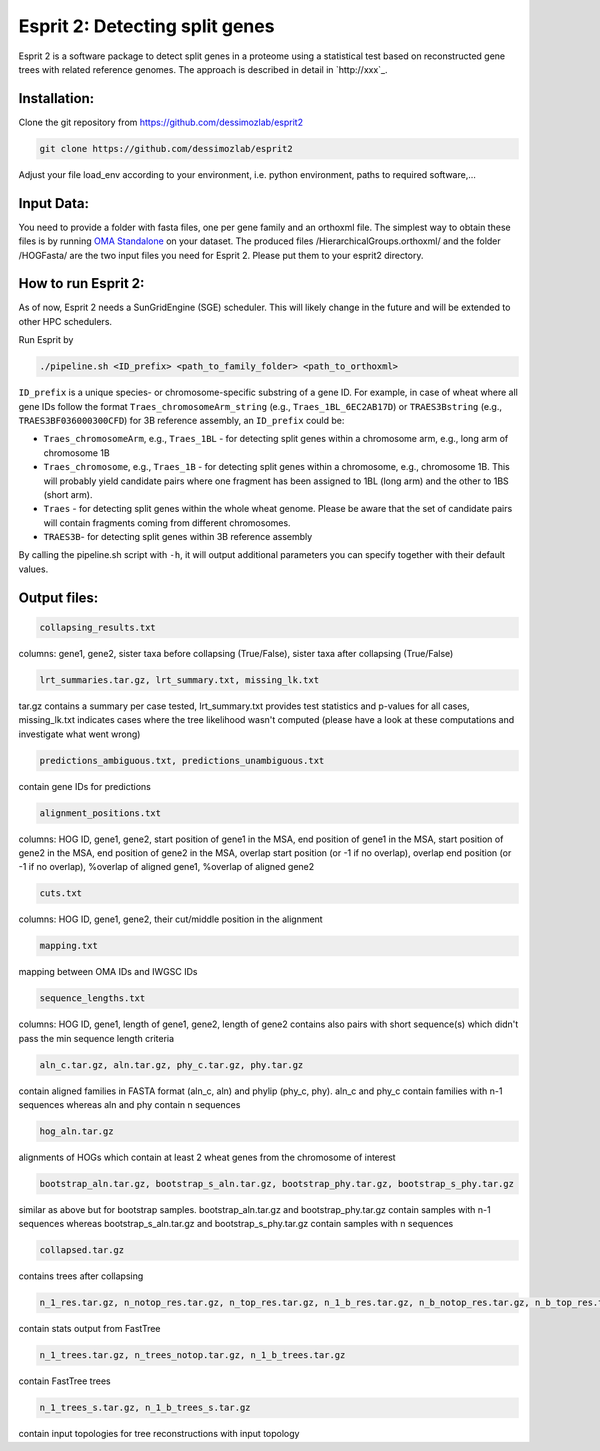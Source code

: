 Esprit 2: Detecting split genes
===============================

Esprit 2 is a software package to detect split genes in a proteome using 
a statistical test based on reconstructed gene trees with related reference
genomes. The approach is described in detail in `http://xxx`_.



Installation:
-------------

Clone the git repository from https://github.com/dessimozlab/esprit2

.. code-block:: sh

    git clone https://github.com/dessimozlab/esprit2

Adjust your file load_env according to your environment, i.e. python environment,
paths to required software,... 


Input Data:
-----------

You need to provide a folder with fasta files, one per gene family and an 
orthoxml file. The simplest way to obtain these files is by running 
`OMA Standalone <http://omabrowser.org/standalone>`_ on your dataset. 
The produced files /HierarchicalGroups.orthoxml/ and the folder /HOGFasta/ 
are the two input files you need for Esprit 2. Please put them to your esprit2 directory. 

How to run Esprit 2:
--------------------

As of now, Esprit 2 needs a SunGridEngine (SGE) scheduler. This will likely
change in the future and will be extended to other HPC schedulers.

Run Esprit by 

.. code-block:: sh

    ./pipeline.sh <ID_prefix> <path_to_family_folder> <path_to_orthoxml>

``ID_prefix`` is a unique species- or chromosome-specific substring of a gene ID. For example, in case of wheat where all gene IDs follow the format ``Traes_chromosomeArm_string`` (e.g., ``Traes_1BL_6EC2AB17D``) or ``TRAES3Bstring`` (e.g., ``TRAES3BF036000300CFD``) for 3B reference assembly, an ``ID_prefix`` could be:

- ``Traes_chromosomeArm``, e.g., ``Traes_1BL`` - for detecting split genes within a chromosome arm, e.g., long arm of chromosome 1B

- ``Traes_chromosome``, e.g., ``Traes_1B`` - for detecting split genes within a chromosome, e.g., chromosome 1B. This will probably yield candidate pairs where one fragment has been assigned to 1BL (long arm) and the other to 1BS (short arm).

- ``Traes`` - for detecting split genes within the whole wheat genome. Please be aware that the set of candidate pairs will contain fragments coming from different chromosomes.

- ``TRAES3B``- for detecting split genes within 3B reference assembly

By calling the pipeline.sh script with ``-h``, it will output additional parameters
you can specify together with their default values.


Output files:
-------------

.. code-block:: sh

	collapsing_results.txt

columns: gene1, gene2, sister taxa before collapsing (True/False), sister taxa after collapsing (True/False)

.. code-block:: sh

	lrt_summaries.tar.gz, lrt_summary.txt, missing_lk.txt

tar.gz contains a summary per case tested, lrt_summary.txt provides test statistics and p-values for all cases, missing_lk.txt indicates cases where the tree likelihood wasn't computed (please have a look at these computations and investigate what went wrong) 	

.. code-block:: sh
	
	predictions_ambiguous.txt, predictions_unambiguous.txt

contain gene IDs for predictions

.. code-block:: sh
	
	alignment_positions.txt 

columns: HOG ID, gene1, gene2, start position of gene1 in the MSA, end position of gene1 in the MSA, start position of gene2 in the MSA, end position of gene2 in the MSA, overlap start position (or -1 if no overlap), overlap end position (or -1 if no overlap), %overlap of aligned gene1, %overlap of aligned gene2

.. code-block:: sh
	
	cuts.txt

columns: HOG ID, gene1, gene2, their cut/middle position in the alignment

.. code-block:: sh

	mapping.txt

mapping between OMA IDs and IWGSC IDs

.. code-block:: sh

	sequence_lengths.txt

columns: HOG ID, gene1, length of gene1, gene2, length of gene2 
contains also pairs with short sequence(s) which didn't pass the min sequence length criteria

.. code-block:: sh

	aln_c.tar.gz, aln.tar.gz, phy_c.tar.gz, phy.tar.gz

contain aligned families in FASTA format (aln_c, aln) and phylip (phy_c, phy). aln_c and phy_c contain families with n-1 sequences whereas aln and phy contain n sequences

.. code-block:: sh

	hog_aln.tar.gz

alignments of HOGs which contain at least 2 wheat genes from the chromosome of interest

.. code-block:: sh

	bootstrap_aln.tar.gz, bootstrap_s_aln.tar.gz, bootstrap_phy.tar.gz, bootstrap_s_phy.tar.gz

similar as above but for bootstrap samples. bootstrap_aln.tar.gz and bootstrap_phy.tar.gz contain samples with n-1 sequences whereas bootstrap_s_aln.tar.gz and bootstrap_s_phy.tar.gz contain samples with n sequences

.. code-block:: sh
	
	collapsed.tar.gz

contains trees after collapsing

.. code-block:: sh

	n_1_res.tar.gz, n_notop_res.tar.gz, n_top_res.tar.gz, n_1_b_res.tar.gz, n_b_notop_res.tar.gz, n_b_top_res.tar.gz

contain stats output from FastTree

.. code-block:: sh
	
	n_1_trees.tar.gz, n_trees_notop.tar.gz, n_1_b_trees.tar.gz

contain FastTree trees

.. code-block:: sh
	
	n_1_trees_s.tar.gz, n_1_b_trees_s.tar.gz

contain input topologies for tree reconstructions with input topology
